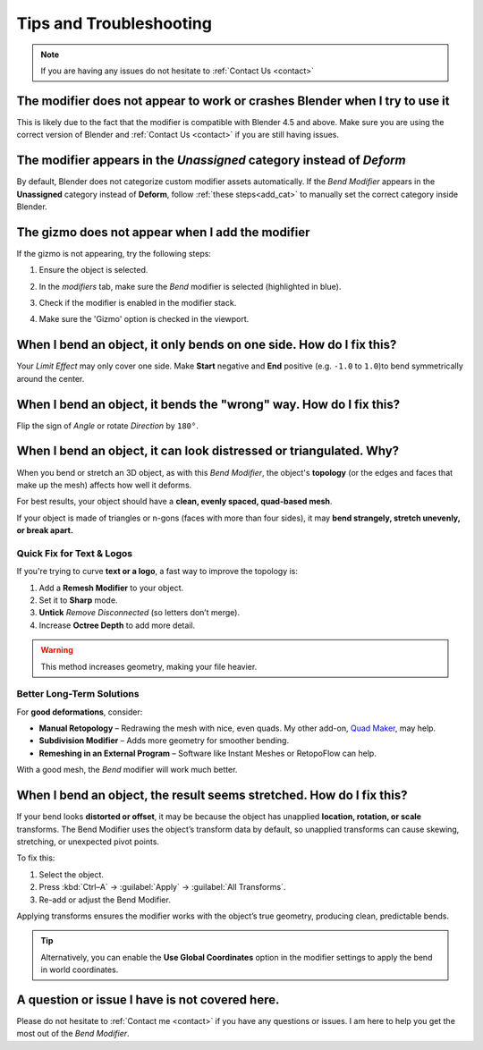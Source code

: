 .. _troubleshooting:

#####################################
Tips and Troubleshooting
#####################################

.. note::
    
    If you are having any issues do not hesitate to :ref:`Contact Us <contact>`


--------------------------------------------------------------------------------------
The modifier does not appear to work or crashes Blender when I try to use it
--------------------------------------------------------------------------------------

This is likely due to the fact that the modifier is compatible with Blender 4.5 and above.  Make sure you are using the correct version of Blender and :ref:`Contact Us <contact>` if you are still having issues.

--------------------------------------------------------------------------------------
The modifier appears in the *Unassigned* category instead of *Deform*
--------------------------------------------------------------------------------------

.. image:: _static/images/unassigned_category.jpg
   :alt: Troubleshooting

By default, Blender does not categorize custom modifier assets automatically. If the *Bend Modifier* appears in the **Unassigned** category instead of **Deform**, follow  :ref:`these steps<add_cat>` to manually set the correct category inside Blender.

--------------------------------------------------------------------------------------
The gizmo does not appear when I add the modifier
--------------------------------------------------------------------------------------

If the gizmo is not appearing, try the following steps:

1. Ensure the object is selected.
2. In the *modifiers* tab, make sure the *Bend* modifier is selected (highlighted in blue).
3. Check if the modifier is enabled in the modifier stack.
4. Make sure the 'Gizmo' option is checked in the viewport.

    .. image:: _static/images/gizmo_option.jpg
       :alt: Troubleshooting

--------------------------------------------------------------------------------------
When I bend an object, it only bends on one side.  How do I fix this?
--------------------------------------------------------------------------------------

Your *Limit Effect* may only cover one side. Make **Start** negative and **End** positive (e.g. ``-1.0`` to ``1.0``)to bend symmetrically around the center.

--------------------------------------------------------------------------------------
When I bend an object, it bends the "wrong" way.  How do I fix this?
--------------------------------------------------------------------------------------

Flip the sign of *Angle* or rotate *Direction* by ``180°``.

----------------------------------------------------------------------------------
When I bend an object, it can look distressed or triangulated.  Why?
----------------------------------------------------------------------------------

.. image:: _static/images/distorted_objects.jpg
   :alt: Troubleshooting

When you bend or stretch an 3D object, as with this *Bend Modifier*, the object's **topology** (or the edges and faces that make up the mesh) affects how well it deforms.

For best results, your object should have a **clean, evenly spaced, quad-based mesh**.

If your object is made of triangles or n-gons (faces with more than four sides), it may **bend strangely, stretch unevenly, or break apart.**

.. image:: _static/images/deform_wireframe.jpg
    :alt: Troubleshooting

Quick Fix for Text & Logos
--------------------------

.. image:: _static/images/deform_tip.gif
   :alt: Troubleshooting

If you're trying to curve **text or a logo**, a fast way to improve the topology is:

#. Add a **Remesh Modifier** to your object.
#. Set it to **Sharp** mode.
#. **Untick** *Remove Disconnected* (so letters don’t merge).
#. Increase **Octree Depth** to add more detail.

.. warning::
   This method increases geometry, making your file heavier.

Better Long-Term Solutions
--------------------------

For **good deformations**, consider:

* **Manual Retopology** – Redrawing the mesh with nice, even quads. My other add-on, `Quad Maker <https://blendermarket.com/products/quad-maker?ref=361>`_, may help.  
* **Subdivision Modifier** – Adds more geometry for smoother bending.  
* **Remeshing in an External Program** – Software like Instant Meshes or RetopoFlow can help.  

With a good mesh, the *Bend* modifier will work much better.

--------------------------------------------------------------------------------------
When I bend an object, the result seems stretched.  How do I fix this?
--------------------------------------------------------------------------------------

If your bend looks **distorted or offset**, it may be because the object has unapplied **location, rotation, or scale** transforms. The Bend Modifier uses the object’s transform data by default, so unapplied transforms can cause skewing, stretching, or unexpected pivot points.

.. image:: _static/images/scale_deform.jpg
   :alt: Troubleshooting

To fix this:

1. Select the object.
2. Press :kbd:`Ctrl–A` → :guilabel:`Apply` → :guilabel:`All Transforms`.
3. Re-add or adjust the Bend Modifier.

Applying transforms ensures the modifier works with the object’s true geometry, producing clean, predictable bends.

.. tip:: 
   Alternatively, you can enable the **Use Global Coordinates** option in the modifier settings to apply the bend in world coordinates.

.. image:: _static/images/apply_scale.jpg
    :alt: Troubleshooting

--------------------------------------------------------------------------------------
A question or issue I have is not covered here.
--------------------------------------------------------------------------------------

Please do not hesitate to :ref:`Contact me <contact>` if you have any questions or issues.  I am here to help you get the most out of the *Bend Modifier*.